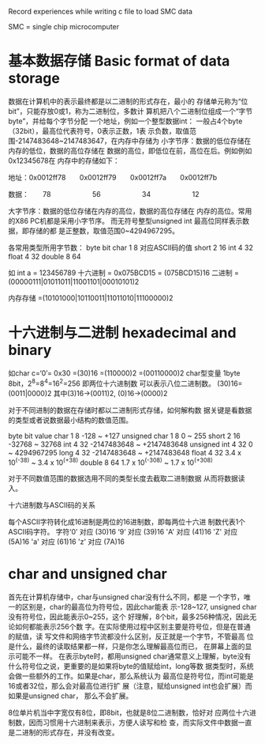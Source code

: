 
Record experiences while writing c file to load SMC data

SMC = single chip microcomputer

* 基本数据存储 Basic format of data storage
  数据在计算机中的表示最终都是以二进制的形式存在，最小的
存储单元称为“位bit”，只能存放0或1，称为二进制位，多数计
算机把八个二进制位组成一个“字节byte”，并给每个字节分配
一个地址，例如一个整型数据int：
  一般占4个byte（32bit），最高位代表符号，0表示正数，1表
示负数，取值范围-2147483648~2147483647，在内存中存储为
小字节序：数据的低位存储在内存的低位，数据的高位存储在
数据的高位，即低位在前，高位在后。例如例如0x12345678在
内存中的存储如下：

地址：0x0012ff78　　0x0012ff79　　0x0012ff7a　　0x0012ff7b

数据：　　78　　　　　　56　　　　　　34　　　　　　12

大字节序：数据的低位存储在内存的高位，数据的高位存储在
内存的高位。常用的X86 PC机都是采用小字节序。
而无符号整型unsigned int 最高位同样表示数据，即存储的都
是正整数，取值范围0~4294967295。

各常用类型所用字节数：
            byte         bit
char         1            8       对应ASCII码的值
short        2            16
int          4            32
float        4            32
double       8            64

如 int a = 123456789
十六进制 = 0x075BCD15
		 = (075BCD15)16
二进制   =(00000111|01011011|11001101|00010101)2
		 
内存存储 =(10101000|10110011|11011010|11100000)2		 


* 十六进制与二进制 hexadecimal and binary
  如char c=‘0’= 0x30 =(30)16 =(110000)2 =(00110000)2
char型变量 1byte 8bit，2^8=8^4=16^2=256 即两位十六进制数
可以表示八位二进制数。
(30)16=(0011|0000)2 其中(3)16->(0011)2, (0)16->(0000)2

  对于不同进制的数据在存储时都以二进制形式存储，如何解构数
据关键是看数据的类型或者说数据最小结构的数值范围。

              byte     bit                  value
char           1        8                -128 ~ +127
unsigned char  1        8                   0 ~ 255
short          2        16             -32768 ~ 32768
int            4        32        -2147483648 ~ +2147483648
unsigned int   4        32                  0 ~ 4294967295
long           4        32        -2147483648 ~ +2147483648
float          4        32     3.4 x 10^(-38) ~  3.4 x 10^(+38)
double         8        64    1.7 x 10^(-308) ~  1.7 x 10^(+308)

  对于不同数值范围的数据选用不同的类型长度去截取二进制数据
从而将数据读入。

十六进制数与ASCII码的关系

每个ASCII字符转化成16进制是两位的16进制数，即每两位十六进
制数代表1个ASCII码字符。
字符‘0’ 对应 (30)16
    ‘9’ 对应 (39)16
	'A' 对应 (41)16
	'Z' 对应 (5A)16
	'a' 对应 (61)16
	'z' 对应 (7A)16
	

* char and unsigned char

  首先在计算机存储中，char与unsigned char没有什么不同，都是
一个字节，唯一的区别是，char的最高位为符号位，因此char能表
示-128~127, unsigned char没有符号位，因此能表示0~255，这个
好理解，8个bit，最多256种情况，因此无论如何都能表示256个数
字。在实际使用过程中区别主要是符号位，但是在普通的赋值，读
写文件和网络字节流都没什么区别，反正就是一个字节，不管最高
位是什么，最终的读取结果都一样，只是你怎么理解最高位而已，
在屏幕上面的显示可能不一样。
  在表示byte时，都用unsigned char通常意义上理解，byte没有
什么符号位之说，更重要的是如果将byte的值赋给int，long等数
据类型时，系统会做一些额外的工作。如果是char，那么系统认为
最高位是符号位，而int可能是16或者32位，那么会对最高位进行扩
展（注意，赋给unsigned int也会扩展）而如果是unsigned char，
那么不会扩展。

  8位单片机当中字宽仅有8位，即8bit，也就是8位二进制数，恰好对
应两位十六进制数，因而习惯用十六进制来表示，方便人读写和检
查，而实际文件中数据一直是二进制的形式存在，并没有改变。
